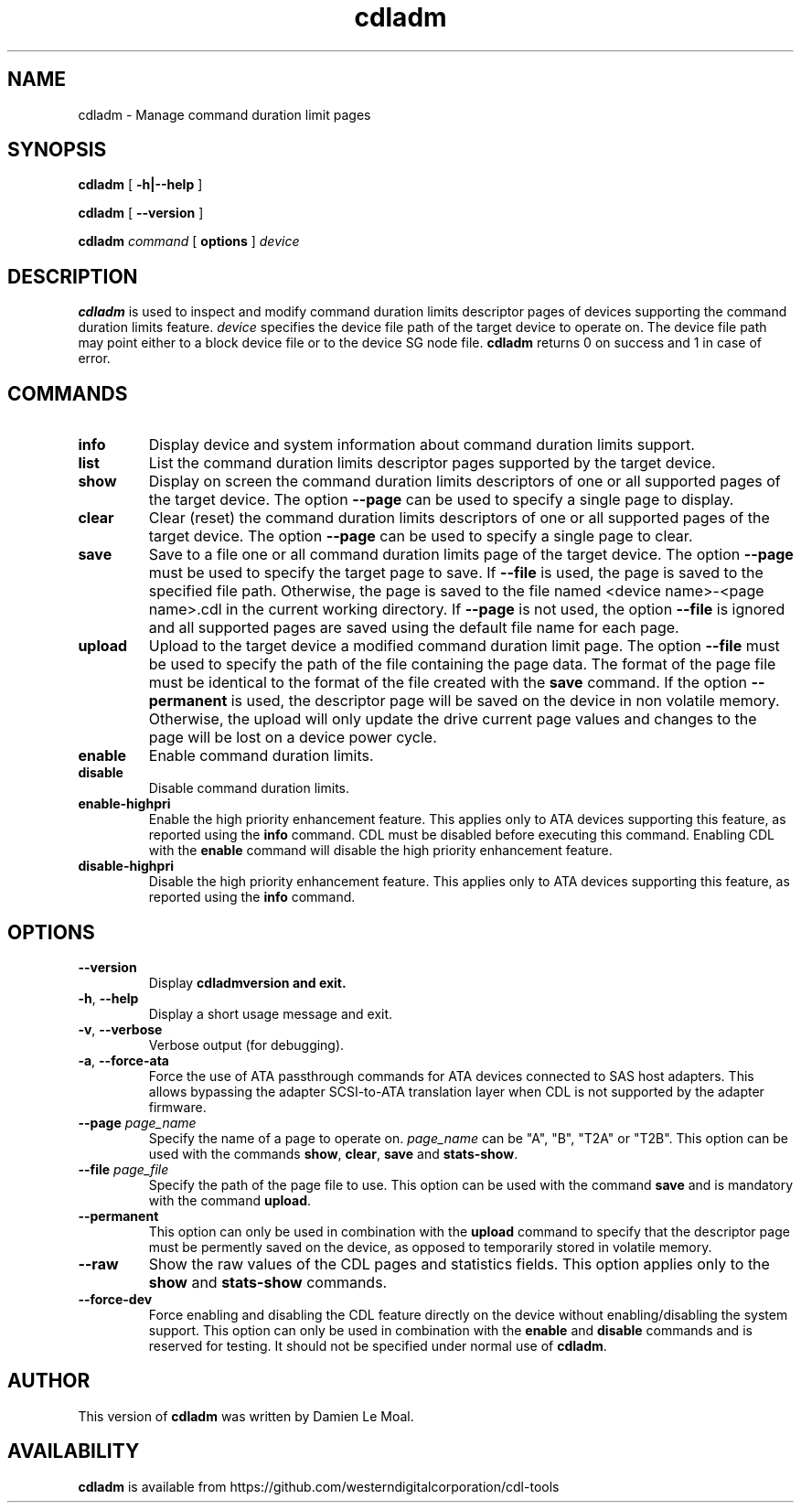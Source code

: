 .\"  SPDX-License-Identifier: GPL-2.0-or-later
.\"
.\"  Copyright (C) 2021, Western Digital Corporation or its affiliates.
.\"  Written by Damien Le Moal <damien.lemoal@wdc.com>
.\"
.TH cdladm 8 "Aug 20 2021"
.SH NAME
cdladm \- Manage command duration limit pages

.SH SYNOPSIS
.B cdladm
[
.B \-h|\-\-help
]
.sp
.B cdladm
[
.B \-\-version
]
.sp
.B cdladm
.I command
[
.B options
]
.I device

.SH DESCRIPTION
.B cdladm
is used to inspect and modify command duration limits descriptor pages of devices
supporting the command duration limits feature. \fIdevice\fP specifies the device
file path of the target device to operate on. The device file path may point
either to a block device file or to the device SG node file.
\fBcdladm\fR returns 0 on success and 1 in case of error.

.SH COMMANDS

.TP
\fBinfo\fR
Display device and system information about command duration limits support.

.TP
\fBlist\fR
List the command duration limits descriptor pages supported by the target device.

.TP
\fBshow\fR
Display on screen the command duration limits descriptors of one or all supported
pages of the target device. The option \fB\-\-page\fR can be used to specify a
single page to display.

.TP
\fBclear\fR
Clear (reset) the command duration limits descriptors of one or all supported
pages of the target device. The option \fB\-\-page\fR can be used to specify a
single page to clear.

.TP
\fBsave\fR
Save to a file one or all command duration limits page of the target device.
The option \fB\-\-page\fR must be used to specify the target page to save. If
\fB\-\-file\fR is used, the page is saved to the specified file path. Otherwise,
the page is saved to the file named <device name>-<page name>.cdl in the
current working directory. If \fB\-\-page\fR is not used, the option
\fB\-\-file\fR is ignored and all supported pages are saved using the default
file name for each page.

.TP
\fBupload\fR
Upload to the target device a modified command duration limit page. The option
\fB\-\-file\fR must be used to specify the path of the file containing the page
data. The format of the page file must be identical to the format of the file
created with the \fBsave\fR command. If the option \fB--permanent\fR is used,
the descriptor page will be saved on the device in non volatile memory. Otherwise,
the upload will only update the drive current page values and changes to the page
will be lost on a device power cycle.

.TP
\fBenable\fR
Enable command duration limits.

.TP
\fBdisable\fR
Disable command duration limits.

.TP
\fBenable-highpri\fR
Enable the high priority enhancement feature. This applies only to ATA devices
supporting this feature, as reported using the \fBinfo\fR command. CDL must be
disabled before executing this command. Enabling CDL with the \fBenable\fR
command will disable the high priority enhancement feature.

.TP
\fBdisable-highpri\fR
Disable the high priority enhancement feature. This applies only to ATA devices 
supporting this feature, as reported using the \fBinfo\fR command.

.SH OPTIONS

.TP
\fB\-\-version\fR
Display \fBcdladm\R version and exit.

.TP
\fB\-h\fR, \fB\-\-help\fR
Display a short usage message and exit.

.TP
\fB\-v\fR, \fB\-\-verbose\fR
Verbose output (for debugging).

.TP
\fB\-a\fR, \fB\-\-force-ata\fR
Force the use of ATA passthrough commands for ATA devices connected to SAS host
adapters. This allows bypassing the adapter SCSI-to-ATA translation layer when
CDL is not supported by the adapter firmware.

.TP
.BI \-\-page " page_name"
Specify the name of a page to operate on. \fIpage_name\fR can be "A", "B", "T2A"
or "T2B". This option can be used with the commands \fBshow\fR, \fBclear\fR,
\fBsave\fR and \fBstats-show\fR.

.TP
.BI \-\-file " page_file"
Specify the path of the page file to use. This option can be used with the
command \fBsave\fR and is mandatory with the command \fBupload\fR.

.TP
.BI \-\-permanent
This option can only be used in combination with the \fBupload\fR command
to specify that the descriptor page must be permently saved on the device, as
opposed to temporarily stored in volatile memory.

.TP
.BI \-\-raw
Show the raw values of the CDL pages and statistics fields. This option
applies only to the \fBshow\fR and \fBstats-show\fR commands.

.TP
.BI \-\-force\-dev
Force enabling and disabling the CDL feature directly on the device without
enabling/disabling the system support. This option can only be used in
combination with the \fBenable\fR and \fBdisable\fR commands and is reserved
for testing. It should not be specified under normal use of \fBcdladm\fR.

.SH AUTHOR
This version of \fBcdladm\fR was written by Damien Le Moal.

.SH AVAILABILITY
.B cdladm
is available from https://github.com/westerndigitalcorporation/cdl-tools
